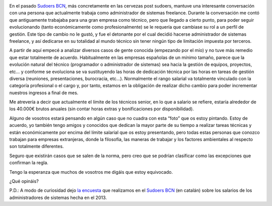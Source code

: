 .. title: El límite de los técnicos
.. author: David Acacio
.. slug: el-limite-de-los-tecnicos
.. date: 2014/09/24 08:30
.. tags: Opinión

.. image:: /images/stop.jpg
   :width: 203
   :height: 172
   :alt: El límite de los técnicos
   :align: left

En el pasado `Sudoers BCN`_, más concretamente en las cervezas post sudoers, mantuve una interesante conversación con una persona que actualmente trabaja como administrador de sistemas freelance. Durante la conversación me contó que antiguamente trabajaba para una gran empresa como técnico, pero que llegado a cierto punto, para poder seguir evolucionando (tanto económicamente como profesionalmente) se le requería que cambiase su rol a un perfil de gestión. Este tipo de cambio no le gustó, y fue el detonante por el cual decidió hacerse administrador de sistemas freelance, y así dedicarse en su totalidad al mundo técnico sin tener ningún tipo de limitación impuesta por terceros.

.. TEASER_END

A partir de aquí empecé a analizar diversos casos de gente conocida (empezando por el mío) y no tuve más remedio que estar totalmente de acuerdo. Habitualmente en las empresas españolas de un mínimo tamaño, parece que la evolución natural del técnico (programador o administrador de sistemas) sea hacia la gestión de equipos, proyectos, etc… y conforme se evoluciona se va sustituyendo las horas de dedicación técnica por las horas en tareas de gestión diversa (reuniones, presentaciones, burocracia, etc…). Normalmente el rango salarial va totalmente vinculado con la categoría profesional o el cargo y, por tanto, estamos en la obligación de realizar dicho cambio para poder incrementar nuestros ingresos a final de mes.

Me atrevería a decir que actualmente el límite de los técnicos senior, en lo que a salario se refiere, estaría alrededor de los 40.000€ brutos anuales (sin contar horas extras y bonificaciones por disponibilidad). 

Alguno de vosotros estará pensando en algún caso que no cuadra con esta “foto” que os estoy pintando. Estoy de acuerdo, yo también tengo amigos y conocidos que dedican la mayor parte de su tiempo a realizar tareas técnicas y están económicamente por encima del límite salarial que os estoy presentando, pero todas estas personas que conozco trabajan para empresas extranjeras, donde la filosofía, las maneras de trabajar y los factores ambientales al respecto son totalmente diferentes. 

Seguro que existirán casos que se salen de la norma, pero creo que se podrían clasificar como las excepciones que confirman la regla.

Tengo la esperanza que muchos de vosotros me digáis que estoy equivocado.

¿Qué opináis? 

P.D.: A modo de curiosidad dejo `la encuesta`_ que realizamos en el `Sudoers BCN`_ (en catalán) sobre los salarios de los administradores de sistemas hecha en el 2013.

.. _`Sudoers BCN`: http://sudoers-barcelona.wikia.com/wiki/Sudoers_Barcelona_Wiki
.. _`la encuesta`: /images/Enquesta_salario.pdf

